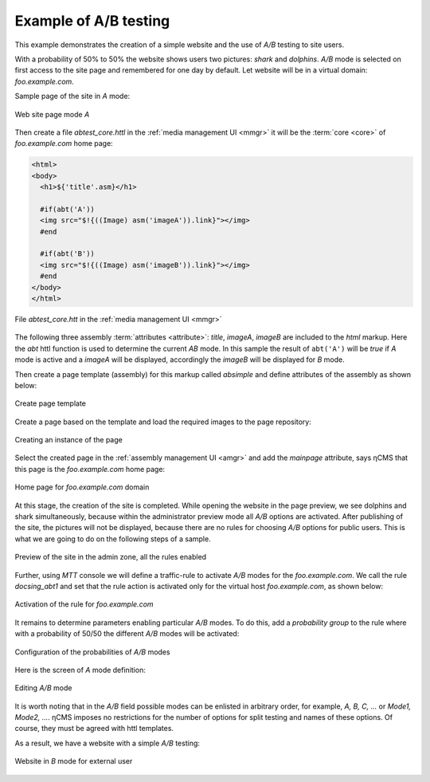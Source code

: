 .. _abt_sample1:

Example of A/B testing
======================

This example demonstrates the creation of a simple website and the use of `A/B` testing
to site users.

With a probability of 50% to 50% the website shows users two pictures: `shark` and `dolphins`.
`A/B` mode is selected on first access to the site page and remembered for one day by default.
Let website will be in a virtual domain: `foo.example.com`.

Sample page of the site in `\A` mode:

.. figure:: img/screen10.png
    :align: center

    Web site page mode `\A`

Then create a file `abtest_core.httl` in the :ref:`media management UI <mmgr>`
it will be the :term:`core <core>` of `foo.example.com` home page:

.. code-block:: html

    <html>
    <body>
      <h1>${'title'.asm}</h1>

      #if(abt('A'))
      <img src="$!{((Image) asm('imageA')).link}"></img>
      #end

      #if(abt('B'))
      <img src="$!{((Image) asm('imageB')).link}"></img>
      #end
    </body>
    </html>


.. figure:: img/screen4.png
    :align: center

    File `abtest_core.htt` in the :ref:`media management UI <mmgr>`

The following three assembly :term:`attributes <attribute>`: `title`, `imageA`, `imageB` are
included to the `html` markup. Here the `abt` httl function is used to determine
the current `AB` mode. In this sample the result of ``abt('A')``  will be `true`
if `\A` mode is active and a `imageA` will be displayed,
accordingly the `imageB` will be displayed for `\B` mode.

Then create a page template (assembly) for this markup called `absimple`
and define attributes of the assembly as shown below:


.. figure:: img/screen1.png
    :align: center

    Create page template

Create a page based on the template and load
the required images to the page repository:

.. figure:: img/screen3.png
    :align: center

    Creating an instance of the page


Select the created page in the :ref:`assembly management UI <amgr>`
and add the `mainpage` attribute, says ηCMS that
this page is the `foo.example.com` home page:


.. figure:: img/screen12.png
    :align: center

    Home page for `foo.example.com` domain

At this stage, the creation of the site is completed.
While opening the website in the page preview, we see dolphins and shark simultaneously,
because within the administrator preview mode all `A/B` options are activated.
After publishing of the site, the pictures will not be displayed, because
there are no rules for choosing `A/B` options for public users.
This is what we are going to do on the following steps of a sample.

.. figure:: img/screen5.png
    :align: center

    Preview of the site in the admin zone, all the rules enabled

Further, using `MTT` console we will define a traffic-rule to activate `A/B` modes
for the `foo.example.com`. We call the rule `docsing_abt1` and set that
the rule action is activated only for the virtual host `foo.example.com`,
as shown below:

.. figure:: img/screen6.png
    :align: center

    Activation of the rule for `foo.example.com`

It remains to determine parameters enabling particular `A/B` modes.
To do this, add a `probability group` to the rule
where with a probability of 50/50 the different `A/B` modes will be activated:

.. figure:: img/screen8.png
    :align: center

    Configuration of the probabilities of `A/B` modes

Here is the screen of `\A` mode definition:

.. figure:: img/screen7.png
    :align: center

    Editing `A/B` mode

It is worth noting that in the `A/B` field possible modes can be enlisted in arbitrary order,
for example, `A, B, C, ...` or `Mode1, Mode2, ...`. ηCMS imposes no restrictions
for the number of options for split testing and names of these options. Of course,
they must be agreed with httl templates.

As a result, we have a website with a simple `A/B` testing:

.. figure:: img/screen11.png
    :align: center

    Website in `B` mode for external user
